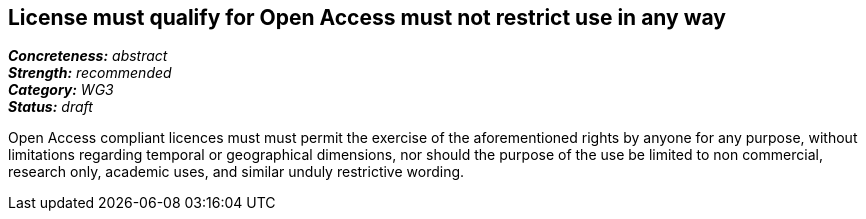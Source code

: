 == License must qualify for Open Access must not restrict use in any way

[%hardbreaks]
[small]#*_Concreteness:_* __abstract__#
[small]#*_Strength:_*     __recommended__#
[small]#*_Category:_*     __WG3__#
[small]#*_Status:_*       __draft__#

Open Access compliant licences must must permit the exercise of the aforementioned rights by anyone for any purpose, without limitations regarding temporal or geographical dimensions, nor should the purpose of the use be limited to non commercial, research only, academic uses, and similar unduly restrictive wording.







